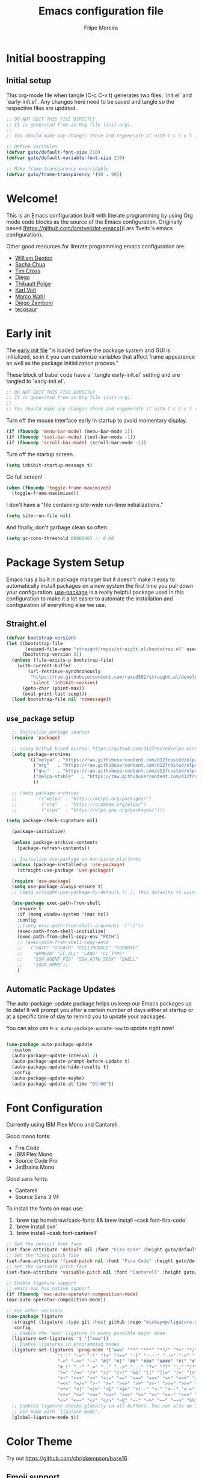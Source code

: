#+TITLE: Emacs configuration file
#+AUTHOR: Filipe Moreira
#+BABEL: :cache yes
#+LATEX_HEADER: \usepackage{parskip}
#+LATEX_HEADER: \usepackage{inconsolata}
#+LATEX_HEADER: \usepackage[utf8]{inputenc}
#+PROPERTY: header-args :tangle yes :cache yes :results silent

* Initial boostrapping 
** Initial setup

This org-mode file when tangle (C-c C-v t) generates two files: `init.el` and `early-init.el`. Any changes here need to be saved and tangle so the respective files are updated.

#+begin_src emacs-lisp
;; DO NOT EDIT THIS FILE DIRECTLY
;; It is generated from an Org file (init.org).
;;
;; You should make any changes there and regenerate it with C-c C-v t ('org-babel-tangle)
#+end_src

#+begin_src emacs-lisp
  ;; Define variables
  (defvar guto/default-font-size 210)
  (defvar guto/default-variable-font-size 210)

  ;; Make frame transparency overridable
  (defvar guto/frame-transparency '(90 . 90))
#+end_src

* Welcome!

This is an Emacs configuration built with literate programming by using Org mode code 
blocks as the source of the Emacs configuration. Originally based [https://github.com/larstvei/dot-emacs](Lars Tveito's emacs configuration).

Other good resources for literate programming emacs configuration are:

+ [[https://raw.githubusercontent.com/wdenton/.emacs.d][William Denton]]
+ [[https://github.com/sachac/.emacs.d][Sacha Chua]]
+ [[https://github.com/theophilusx/emacs-init-org/][Tim Cross]]
+ [[https://github.com/dieggsy/dotfiles/tree/master/emacs/.emacs.d][Diego]]
+ [[https://github.com/thblt/.emacs.d][Thibault Polge]]
+ [[https://github.com/novoid/dot-emacs][Karl Voit]]
+ [[https://gitlab.com/marcowahl/mw.emacs.d][Marco Wahl]]
+ [[https://github.com/zzamboni/dot-emacs/][Diego Zamboni]]
+ [[https://github.com/tecosaur/emacs-config][tecosaur]]

* Early init

The [[https://www.gnu.org/software/emacs/manual/html_node/emacs/Early-Init-File.html][early init file]] "is loaded before the package system and GUI is initialized, so in it you can customize variables that affect frame appearance as well as the package initialization process."

These block of babel code have a `:tangle early-init.el` setting and are tangled to `early-init.el`.

#+begin_src emacs-lisp :tangle early-init.el
;; DO NOT EDIT THIS FILE DIRECTLY
;; It is generated from an Org file (init.org).
;;
;; You should make any changes there and regenerate it with C-c C-v t ('org-babel-tangle)
#+end_src

Turn off the mouse interface early in startup to avoid momentary display.

#+begin_src emacs-lisp :tangle early-init.el
(if (fboundp 'menu-bar-mode) (menu-bar-mode 1))
(if (fboundp 'tool-bar-mode) (tool-bar-mode -1))
(if (fboundp 'scroll-bar-mode) (scroll-bar-mode -1))
#+end_src

Turn off the startup screen.

#+begin_src emacs-lisp :tangle early-init.el
(setq inhibit-startup-message t)
#+end_src

Go full screen!

#+begin_src emacs-lisp :tangle early-init.el
(when (fboundp 'toggle-frame-maximized)
  (toggle-frame-maximized))
#+end_src

I don't have a "file containing site-wide run-time initializations."

#+begin_src emacs-lisp :tangle early-init.el
(setq site-run-file nil)
#+end_src

And finally, don't garbage clean so often.

#+begin_src emacs-lisp :tangle early-init.el
(setq gc-cons-threshold 8000000) ;; 8 MB
#+end_src

* Package System Setup

Emacs has a built in package manager but it doesn't make it easy to automatically install packages on a new system the first time you pull down your configuration.  [[https://github.com/jwiegley/use-package][use-package]] is a really helpful package used in this configuration to make it a lot easier to automate the installation and configuration of everything else we use.

** Straight.el

#+begin_src emacs-lisp
(defvar bootstrap-version)
(let ((bootstrap-file
       (expand-file-name "straight/repos/straight.el/bootstrap.el" user-emacs-directory))
      (bootstrap-version 5))
  (unless (file-exists-p bootstrap-file)
    (with-current-buffer
        (url-retrieve-synchronously
         "https://raw.githubusercontent.com/raxod502/straight.el/develop/install.el"
         'silent 'inhibit-cookies)
      (goto-char (point-max))
      (eval-print-last-sexp)))
  (load bootstrap-file nil 'nomessage))
#+end_src

** =use_package= setup

#+begin_src emacs-lisp
    ;; Initialize package sources
    (require 'package)

    ;; using Github based mirros: https://github.com/d12frosted/elpa-mirror
    (setq package-archives
          '(("melpa" . "https://raw.githubusercontent.com/d12frosted/elpa-mirror/master/melpa/")
            ("org"   . "https://raw.githubusercontent.com/d12frosted/elpa-mirror/master/org/")
            ("gnu"   . "https://raw.githubusercontent.com/d12frosted/elpa-mirror/master/gnu/")
            ("melpa-stable"   . "https://raw.githubusercontent.com/d12frosted/elpa-mirror/master/stable-melpa/")
            ))

    ;; (setq package-archives
    ;;       '(("melpa" . "https://melpa.org/packages/")
    ;;         ("org"   . "https://orgmode.org/elpa/")
    ;;         ("elpa"  . "https://elpa.gnu.org/packages/")))

  (setq package-check-signature nil) 

    (package-initialize)

    (unless package-archive-contents
      (package-refresh-contents))

    ;; Initialize use-package on non-Linux platforms
    (unless (package-installed-p 'use-package)
      (straight-use-package 'use-package))

    (require 'use-package)
    (setq use-package-always-ensure t)
    ;; (setq straight-use-package-by-default t) ;; this defaults to using straight.el to install files

    (use-package exec-path-from-shell
      :ensure t
      :if (memq window-system '(mac ns))
      :config
      ;;(setq exec-path-from-shell-arguments '("-l"))
      (exec-path-from-shell-initialize)
      (exec-path-from-shell-copy-env "PATH")
      ;; (exec-path-from-shell-copy-envs
      ;;  '("PATH" "GOPATH" "GO111MODULE" "GOPROXY"
      ;;    "NPMBIN" "LC_ALL" "LANG" "LC_TYPE"
      ;;    "SSH_AGENT_PID" "SSH_AUTH_SOCK" "SHELL"
      ;;    "JAVA_HOME"))
      )
#+end_src

** Automatic Package Updates

The auto-package-update package helps us keep our Emacs packages up to date!  It will prompt you after a certain number of days either at startup or at a specific time of day to remind you to update your packages.

You can also use =M-x auto-package-update-now= to update right now!

#+begin_src emacs-lisp

  (use-package auto-package-update
    :custom
    (auto-package-update-interval 7)
    (auto-package-update-prompt-before-update t)
    (auto-package-update-hide-results t)
    :config
    (auto-package-update-maybe)
    (auto-package-update-at-time "09:00"))

#+end_src
* Font Configuration

Currently using IBM Plex Mono and Cantarell.

Good mono fonts:
- Fira Code
- IBM Plex Mono
- Source Code Pro
- JetBrains Mono

Good sans fonts:
- Cantarell
- Source Sans 3 VF

To install the fonts on mac use:

1. `brew tap homebrew/cask-fonts && brew install --cask font-fira-code`
2. `brew install svn`
3. `brew install --cask font-cantarell`

#+begin_src emacs-lisp
    ;; Set the default font face
    (set-face-attribute 'default nil :font "Fira Code" :height guto/default-font-size)
    ;; Set the fixed pitch face
    (set-face-attribute 'fixed-pitch nil :font "Fira Code" :height guto/default-font-size)
    ;; Set the variable pitch face
    (set-face-attribute 'variable-pitch nil :font "Cantarell" :height guto/default-variable-font-size :weight 'regular)

    ;; Enable ligature support
    ;; emacs-mac has native support
    (if (fboundp 'mac-auto-operator-composition-mode)
	(mac-auto-operator-composition-mode))

    ;; For other versions
    (use-package ligature
      :straight (ligature :type git :host github :repo "mickeynp/ligature.el")
      :config
      ;; Enable the "www" ligature in every possible major mode
      (ligature-set-ligatures 't '("www"))
      ;; Enable ligatures in programming modes
      (ligature-set-ligatures 'prog-mode '("www" "**" "***" "**/" "*>" "*/" "\\\\" "\\\\\\" "{-" "::"
					   ":::" ":=" "!!" "!=" "!==" "-}" "----" "-->" "->" "->>"
					   "-<" "-<<" "-~" "#{" "#[" "##" "###" "####" "#(" "#?" "#_"
					   "#_(" ".-" ".=" ".." "..<" "..." "?=" "??" ";;" "/*" "/**"
					   "/=" "/==" "/>" "//" "///" "&&" "||" "||=" "|=" "|>" "^=" "$>"
					   "++" "+++" "+>" "=:=" "==" "===" "==>" "=>" "=>>" "<="
					   "=<<" "=/=" ">-" ">=" ">=>" ">>" ">>-" ">>=" ">>>" "<*"
					   "<*>" "<|" "<|>" "<$" "<$>" "<!--" "<-" "<--" "<->" "<+"
					   "<+>" "<=" "<==" "<=>" "<=<" "<>" "<<" "<<-" "<<=" "<<<"
					   "<~" "<~~" "</" "</>" "~@" "~-" "~>" "~~" "~~>" "%%"))
      ;; Enables ligature checks globally in all buffers. You can also do it
      ;; per mode with `ligature-mode'.
      (global-ligature-mode t))
#+end_src
* Color Theme
Try out https://github.com/chriskempson/base16

** Emoji support

#+begin_src emacs-lisp
;; Call `emojify-apropos-emoji` or `emojify-insert-emoji`
(use-package emojify
  :hook (after-init . global-emojify-mode))
#+end_src
** Solarized
#+begin_src emacs-lisp :tangle no
  ;; https://protesilaos.com/modus-themes/
  ;;(use-package modus-themes
  ;;  :init (load-theme 'modus-vivendi))

  ;; Solarized theme
  (use-package solarized-theme
    :init (load-theme 'solarized-dark t))

#+end_src
** Dracula
https://draculatheme.com/

#+begin_src emacs-lisp
(use-package dracula-theme
:init (load-theme 'dracula t))
#+end_src

** Nord
https://www.nordtheme.com

#+begin_src emacs-lisp :tangle no
(use-package nord-theme
:init (load-theme 'nord t))
#+end_src

** Modus

https://protesilaos.com/emacs/modus-themes

#+begin_src emacs-lisp :tangle no
(use-package modus-themes
:init (load-theme 'modus-vivendi))
#+end_src

* Startup Performance

#+begin_src emacs-lisp

  ;; The default is 800 kilobytes.  Measured in bytes.
  (setq gc-cons-threshold (* 50 1000 1000))

  (defun guto/display-startup-time ()
    (message "Emacs loaded in %s with %d garbage collections."
             (format "%.2f seconds"
                     (float-time
                       (time-subtract after-init-time before-init-time)))
             gcs-done))

  (add-hook 'emacs-startup-hook #'guto/display-startup-time)

#+end_src

* General configuration

#+begin_src emacs-lisp
  ;; Change all questions prompts to accept y or n
  (fset 'yes-or-no-p 'y-or-n-p)

#+end_src

#+begin_src emacs-lisp
;; Prompt when closing emacs
(defun guto/save-buffers-kill-terminal-prompt ()
  (interactive)
  (if (y-or-n-p "Quit?")
      (save-buffers-kill-terminal)))

(global-set-key (kbd "C-x C-c") 'guto/save-buffers-kill-terminal-prompt)
#+end_src

** Native compilation settings


#+begin_src emacs-lisp
    ;; Disable logging
;; (setq native-comp-async-report-warnings-errors silent)
(setq native-comp-async-report-warnings-errors nil)

#+end_src

* Keep Folders Clean

We use the [[https://github.com/emacscollective/no-littering/blob/master/no-littering.el][no-littering]] package to keep folders where we edit files and the Emacs configuration folder clean!  It knows about a wide variety of variables for built in Emacs features as well as those from community packages so it can be much easier than finding and setting these variables yourself.

#+begin_src emacs-lisp

  ;; NOTE: If you want to move everything out of the ~/.emacs.d folder
  ;; reliably, set `user-emacs-directory` before loading no-littering!
  ;(setq user-emacs-directory "~/.cache/emacs")

  (use-package no-littering)

  ;; no-littering doesn't set this by default so we must place
  ;; auto save files in the same path as it uses for sessions
  (setq auto-save-file-name-transforms
        `((".*" ,(no-littering-expand-var-file-name "auto-save/") t)))

#+end_src

* Basic UI Configuration

This section configures basic UI settings that remove unneeded elements to make Emacs look a lot more minimal and modern.  If you're just getting started in Emacs, the menu bar might be helpful so you can remove the =(menu-bar-mode -1)= line if you'd like to still see that.

#+begin_src emacs-lisp

  (setq inhibit-startup-message t)

  (scroll-bar-mode -1)        ; Disable visible scrollbar
  (tool-bar-mode -1)          ; Disable the toolbar
  (tooltip-mode -1)           ; Disable tooltips
  (set-fringe-mode 10)        ; Give some breathing room
  ;; (menu-bar-mode -1)          ; Disable the menu bar

  (setq-default cursor-type 'bar) ; change cursor type

  ;; Disable visual bell
  (setq visible-bell       nil)
  (setq ring-bell-function #'ignore)

  (column-number-mode)
  (global-display-line-numbers-mode t)

  ;; Set frame transparency
  ;; (set-frame-parameter (selected-frame) 'alpha guto/frame-transparency)
  ;; (add-to-list 'default-frame-alist `(alpha . ,guto/frame-transparency))
  (set-frame-parameter (selected-frame) 'fullscreen 'maximized)
  (add-to-list 'default-frame-alist '(fullscreen . maximized))

  (defun guto/full-screen ()
    "Set window to full screen."
    (interactive)
    (set-frame-parameter (selected-frame) 'fullscreen 'maximized))

  ;; Disable line numbers for some modes
  (dolist (mode '(org-mode-hook
                  term-mode-hook
                  shell-mode-hook
                  treemacs-mode-hook
                  eshell-mode-hook))
    (add-hook mode (lambda () (display-line-numbers-mode 0))))

#+end_src

** Matching parens

#+begin_src emacs-lisp
  (setq show-paren-delay 0)      ; how long to wait?
  (show-paren-mode t)            ; turn paren-mode on
  (setq show-paren-style 'mixed) ; alternatives are 'parenthesis' and 'mixed'
#+end_src

* Keybinding Configuration

These are my changes to the default keybidings for emacs.

#+begin_src emacs-lisp

  ;; Make ESC quit prompts
  (global-set-key (kbd "<escape>") 'keyboard-escape-quit)

  (defun guto/eval-and-replace ()
    "Replace the preceding sexp with its value."
    (interactive)
    (backward-kill-sexp)
    (prin1 (eval (read (current-kill 0)))
           (current-buffer)))

  ;; Should be able to eval-and-replace anywhere.
  (global-set-key (kbd "C-c e") 'guto/eval-and-replace)

  ;; Maps Ctrl-z to undo
  (global-set-key (kbd "C-z") 'undo)

  ;; Maps Ctrl-x-m to M-x
  (global-set-key "\C-x\C-m" 'execute-extended-command)
  (global-set-key "\C-c\C-m" 'execute-extended-command)

  ;; Maps Ctrl-c Ctrl-k to kill-region
  (global-set-key "\C-x\C-k" 'kill-region)
  (global-set-key "\C-c\C-k" 'kill-region)

  ;; Maps Ctrl-w to kill backward word or kill region
  (global-set-key "\C-w"
                  (lambda (arg)
                    (interactive "p")
                    (cond ((region-active-p) (kill-region (region-beginning) (region-end)))
                          (t (backward-kill-word arg)))))

  (global-set-key (kbd "C-c /") 'comment-or-uncomment-region)

  ;; Bind UK pound sign to alt/option-3
  (define-key global-map (kbd "s-3") (lambda () (interactive) (insert "£")))


  ;; Window switching. (C-x o goes to the next window)
  ;;(use-package switch-window
  ;;  :config
  ;;  (global-set-key (kbd "C-x o") 'switch-window))

  (use-package ace-window
    :config
    (global-set-key (kbd "M-o") 'ace-window)
    (global-set-key (kbd "C-x o") 'ace-window)
    (global-set-key (kbd "C-c s") 'ace-swap-window))

  ;; Replace region with yank
  (delete-selection-mode t)

  ;; Disable transient mark mode
  ;; Use C-<SPC> C-<SPC> to temporally activate it.
  (setq transient-mark-mode nil)

  ;; Set Meta key as Command and Super key as Option on a Mac
  (setq mac-command-modifier 'meta) 
  (setq mac-option-modifier 'super)
  (setq mac-control-modifier 'control) ; make Control key do Control
  (setq ns-function-modifier 'hyper)  ; make Fn key do Hyper
#+end_src

** Show key bindings on screen
https://github.com/chuntaro/emacs-keypression
#+begin_src emacs-lisp
  (use-package keypression)
#+end_src

* UI Configuration
** Command Log Mode

[[https://github.com/lewang/command-log-mode][command-log-mode]] is useful for displaying a panel showing each key binding you use in a panel on the right side of the frame.  Great for live streams and screencasts!

#+begin_src emacs-lisp

  (use-package command-log-mode
    :commands command-log-mode)

#+end_src

** Better Modeline

[[https://github.com/seagle0128/doom-modeline][doom-modeline]] is a very attractive and rich (yet still minimal) mode line configuration for Emacs.  The default configuration is quite good but you can check out the [[https://github.com/seagle0128/doom-modeline#customize][configuration options]] for more things you can enable or disable.

*NOTE:* The first time you load your configuration on a new machine, you'll need to run `M-x all-the-icons-install-fonts` so that mode line icons display correctly.

#+begin_src emacs-lisp
  (use-package all-the-icons)

  (use-package doom-modeline
    :ensure t
    :init (doom-modeline-mode 1)
    :custom (
             (doom-modeline-height 15)
             (doom-modeline-project-detection 'project)
             (doom-modeline-buffer-file-name 'relative-to-project)
             (doom-modeline-enable-word-count nil)
             (doom-modeline-env-version t)
             (inhibit-compacting-font-caches t)))


#+end_src

** Which Key

[[https://github.com/justbur/emacs-which-key][which-key]] is a useful UI panel that appears when you start pressing any key binding in Emacs to offer you all possible completions for the prefix.  For example, if you press =C-c= (hold control and press the letter =c=), a panel will appear at the bottom of the frame displaying all of the bindings under that prefix and which command they run.  This is very useful for learning the possible key bindings in the mode of your current buffer.

#+begin_src emacs-lisp

  (use-package which-key
    :defer 0
    :diminish which-key-mode
    :config
    (which-key-mode)
    (setq which-key-idle-delay 1))

#+end_src

** Helm

#+begin_src emacs-lisp
  (global-unset-key (kbd "C-x c"))

  (use-package helm
    ;; The default "C-x c" is quite close to "C-x C-c", which quits Emacs.
    ;; Changed to "C-c h". Note: We must set "C-c h" globally, because we
    ;; cannot change `helm-command-prefix-key' once `helm-config' is loaded.
    :straight t
    :ensure t
    :demand
    :bind (
           ("C-c h" . helm-command-prefix)
           ("M-x" . helm-M-x)
           ("C-c RET" . helm-M-x)
           ("C-x m" . helm-M-x)
           ("C-x RET" . helm-M-x)
           ("C-x C-m" . helm-M-x)
           ("C-c h o" . helm-occur)
           ("M-y" . helm-show-kill-ring)
           ("C-x C-f" . helm-find-files)
           ("C-x b" . helm-mini)
           ("C-x C-b" . helm-buffers-list)
           ("C-h f" . helm-apropos)
           ("C-h r" . helm-info-emacs)
           ("C-h C-l" . helm-locate-library)
           ("C-c f" . helm-recentf)
           ("C-x d" . helm-find-files)
           ("C-x C-d" . helm-find-files)
           :map helm-map
           ("<tab>" . helm-execute-persistent-action) ; rebind tab to run persistent action
           ("C-i" . helm-execute-persistent-action) ; make TAB works in terminal
           ("C-z" . helm-select-action) ; list actions using C-z
           :map helm-command-map
           ("o" . helm-occur)
           ("g" . helm-do-grep)
           ("C-c w" . helm-wikipedia-suggest)
           ("SPC" . helm-all-mark-rings))
    :init
    (setq helm-input-idle-delay                 0.01
          helm-reuse-last-window-split-state    t
          helm-split-window-inside-p           t
          helm-buffers-fuzzy-matching           t
          helm-move-to-line-cycle-in-source     t
          helm-ff-search-library-in-sexp        t
          helm-ff-file-name-history-use-recentf t)
    :preface (require 'helm-config)
    :config (helm-mode 1))
#+end_src

*** Helm packages

Super useful commands:
=C-c C-e= switch to edit mode (called within a helm popup)
=C-c p s t= - =helm-ag-project-root= (searches whole project for pattern)

#+begin_src emacs-lisp
  (use-package helm-ag
    :requires helm
    :after (helm)
    :ensure t
    :config
    (setq helm-ag-base-command "rg --vimgrep --no-heading --smart-case")
    (setq helm-move-to-line-cycle-in-source 'nil)
    (setq helm-ag-success-exit-status '(0 2))
    (global-set-key (kbd "C-c p s t") 'helm-ag-project-root)
    :bind ( ("C-c p s t" . helm-ag-project-root)
            :map helm-command-map
            ("C-c p s t" . helm-ag-project-root)))
#+end_src

** Helpful Help Commands

[[https://github.com/Wilfred/helpful][Helpful]] adds a lot of very helpful (get it?) information to Emacs' =describe-= command buffers.  For example, if you use =describe-function=, you will not only get the documentation about the function, you will also see the source code of the function and where it gets used in other places in the Emacs configuration.  It is very useful for figuring out how things work in Emacs.

#+begin_src emacs-lisp

  (use-package helpful
    :commands (helpful-callable helpful-variable helpful-command helpful-key)
    :custom
    (counsel-describe-function-function #'helpful-callable)
    (counsel-describe-variable-function #'helpful-variable)
    :bind
    ([remap describe-function] . counsel-describe-function)
    ([remap describe-command] . helpful-command)
    ([remap describe-variable] . counsel-describe-variable)
    ([remap describe-key] . helpful-key))

#+end_src

** Text Scaling

This is an example of using [[https://github.com/abo-abo/hydra][Hydra]] to design a transient key binding for quickly adjusting the scale of the text on screen.  We define a hydra that is bound to =C-s t s= and, once activated, =j= and =k= increase and decrease the text scale.  You can press any other key (or =f= specifically) to exit the transient key map.

#+begin_src emacs-lisp

  ;;(use-package hydra
  ;;  :defer t)

  ;;(defhydra hydra-text-scale (:timeout 4)
  ;;  "scale text"
  ;;  ("j" text-scale-increase "in")
  ;;  ("k" text-scale-decrease "out")
  ;;  ("f" nil "finished" :exit t))

;;  (guto/leader-keys
;;    "ts" '(hydra-text-scale/body :which-key "scale text"))

#+end_src

** Misc

#+begin_src emacs-elisp

(split-window-horizontally)

#+end_src

* Org Mode

[[https://orgmode.org/][Org Mode]] is one of the hallmark features of Emacs.  It is a rich document editor, project planner, task and time tracker, blogging engine, and literate coding utility all wrapped up in one package.

** Better Font Faces

The =guto/org-font-setup= function configures various text faces to tweak the sizes of headings and use variable width fonts in most cases so that it looks more like we're editing a document in =org-mode=.  We switch back to fixed width (monospace) fonts for code blocks and tables so that they display correctly.

#+begin_src emacs-lisp :tangle no

  (defun guto/org-font-setup ()
    ;; Replace list hyphen with dot
    ;; (font-lock-add-keywords 'org-mode
    ;;                        '(("^ *\\([-]\\) "
    ;;                           (0 (prog1 () (compose-region ;; (match-beginning 1) (match-end 1) "•"))))))

    ;; Set faces for heading levels
    (dolist (face '((org-level-1 . 1.2)
                    (org-level-2 . 1.1)
                    (org-level-3 . 1.05)
                    (org-level-4 . 1.0)
                    (org-level-5 . 1.1)
                    (org-level-6 . 1.1)
                    (org-level-7 . 1.1)
                    (org-level-8 . 1.1)))
      (set-face-attribute (car face) nil :font "Fira Code" :weight 'regular :height (cdr face)))

    ;; Ensure that anything that should be fixed-pitch in Org files appears that way
    (set-face-attribute 'org-block nil    :foreground nil :inherit 'fixed-pitch)
    (set-face-attribute 'org-table nil    :inherit 'fixed-pitch)
    (set-face-attribute 'org-formula nil  :inherit 'fixed-pitch)
    (set-face-attribute 'org-code nil     :inherit '(shadow fixed-pitch))
    (set-face-attribute 'org-table nil    :inherit '(shadow fixed-pitch))
    (set-face-attribute 'org-verbatim nil :inherit '(shadow fixed-pitch))
    (set-face-attribute 'org-special-keyword nil :inherit '(font-lock-comment-face fixed-pitch))
    (set-face-attribute 'org-meta-line nil :inherit '(font-lock-comment-face fixed-pitch))
    (set-face-attribute 'org-checkbox nil  :inherit 'fixed-pitch)
    (set-face-attribute 'line-number nil :inherit 'fixed-pitch)
    (set-face-attribute 'line-number-current-line nil :inherit 'fixed-pitch))

#+end_src

** TODO Basic Config

   - State "TODO"       from              [2021-02-25 Thu 08:42]
This section contains the basic configuration for =org-mode= plus the configuration for Org agendas and capture templates.  There's a lot to unpack in here so I'd recommend watching the videos for [[https://youtu.be/VcgjTEa0kU4][Part 5]] and [[https://youtu.be/PNE-mgkZ6HM][Part 6]] for a full explanation.

#+begin_src emacs-lisp
(defun guto/org-mode-setup ()
    (org-indent-mode)
    (variable-pitch-mode 1)
    (visual-line-mode 1))

(use-package org
  :pin org
  :hook (org-mode . guto/org-mode-setup)
  :config
    (setq org-startup-folded t)
    (setq org-ellipsis " ▾")
    (setq org-agenda-start-with-log-mode t)
    (setq org-log-done 'time)
    (setq org-log-into-drawer t)
    ;; Using solarized theme and forcing fix-width fonts
    (setq solarized-use-variable-pitch nil
	  solarized-scale-org-headlines nil)
    (setq org-todo-keywords
      '((sequence "TODO(t)" "NEXT(n)" "|" "DONE(d!)")
        (sequence "BACKLOG(b)" "PLAN(p)" "READY(r)" "ACTIVE(a)" "REVIEW(v)" "WAIT(w@/!)" "HOLD(h)" "|" "COMPLETED(c)" "CANC(k@)")))
    (setq org-tag-alist
      '((:startgroup)
         ; Put mutually exclusive tags here
         (:endgroup)
         ("@errand" . ?E)
         ("@home" . ?H)
         ("@work" . ?W)
         ("agenda" . ?a)
         ("planning" . ?p)
         ("publish" . ?P)
         ("batch" . ?b)
         ("note" . ?n)
         ("idea" . ?i)))
    (define-key global-map (kbd "C-c j")
      (lambda () (interactive) (org-capture nil "jj")))

    ;;(guto/org-font-setup)

    )
#+end_src

#+begin_src emacs-lisp :tangle no

  (defun guto/org-mode-setup ()
    (org-indent-mode)
    (variable-pitch-mode 1)
    (visual-line-mode 1))

  (use-package org
    :pin org
    :commands (org-capture org-agenda)
    :hook (org-mode . guto/org-mode-setup)
    :config
    (setq org-startup-folded t)
    (setq org-ellipsis " ▾")
    (setq org-agenda-start-with-log-mode t)
    (setq org-log-done 'time)
    (setq org-log-into-drawer t)

    ;; (setq org-agenda-files
    ;;       '("~/Projects/Code/emacs-from-scratch/OrgFiles/Tasks.org"
    ;;         "~/Projects/Code/emacs-from-scratch/OrgFiles/Habits.org"
    ;;         "~/Projects/Code/emacs-from-scratch/OrgFiles/Birthdays.org"))

    (require 'org-habit)
    (add-to-list 'org-modules 'org-habit)
    (setq org-habit-graph-column 60)

    (setq org-todo-keywords
      '((sequence "TODO(t)" "NEXT(n)" "|" "DONE(d!)")
        (sequence "BACKLOG(b)" "PLAN(p)" "READY(r)" "ACTIVE(a)" "REVIEW(v)" "WAIT(w@/!)" "HOLD(h)" "|" "COMPLETED(c)" "CANC(k@)")))

    (setq org-refile-targets
      '(("Archive.org" :maxlevel . 1)
        ("Tasks.org" :maxlevel . 1)))

    ;; Save Org buffers after refiling!
    (advice-add 'org-refile :after 'org-save-all-org-buffers)

    (setq org-tag-alist
      '((:startgroup)
         ; Put mutually exclusive tags here
         (:endgroup)
         ("@errand" . ?E)
         ("@home" . ?H)
         ("@work" . ?W)
         ("agenda" . ?a)
         ("planning" . ?p)
         ("publish" . ?P)
         ("batch" . ?b)
         ("note" . ?n)
         ("idea" . ?i)))

    ;; Configure custom agenda views
    (setq org-agenda-custom-commands
     '(("d" "Dashboard"
       ((agenda "" ((org-deadline-warning-days 7)))
        (todo "NEXT"
          ((org-agenda-overriding-header "Next Tasks")))
        (tags-todo "agenda/ACTIVE" ((org-agenda-overriding-header "Active Projects")))))

      ("n" "Next Tasks"
       ((todo "NEXT"
          ((org-agenda-overriding-header "Next Tasks")))))

      ("W" "Work Tasks" tags-todo "+work-email")

      ;; Low-effort next actions
      ("e" tags-todo "+TODO=\"NEXT\"+Effort<15&+Effort>0"
       ((org-agenda-overriding-header "Low Effort Tasks")
        (org-agenda-max-todos 20)
        (org-agenda-files org-agenda-files)))

      ("w" "Workflow Status"
       ((todo "WAIT"
              ((org-agenda-overriding-header "Waiting on External")
               (org-agenda-files org-agenda-files)))
        (todo "REVIEW"
              ((org-agenda-overriding-header "In Review")
               (org-agenda-files org-agenda-files)))
        (todo "PLAN"
              ((org-agenda-overriding-header "In Planning")
               (org-agenda-todo-list-sublevels nil)
               (org-agenda-files org-agenda-files)))
        (todo "BACKLOG"
              ((org-agenda-overriding-header "Project Backlog")
               (org-agenda-todo-list-sublevels nil)
               (org-agenda-files org-agenda-files)))
        (todo "READY"
              ((org-agenda-overriding-header "Ready for Work")
               (org-agenda-files org-agenda-files)))
        (todo "ACTIVE"
              ((org-agenda-overriding-header "Active Projects")
               (org-agenda-files org-agenda-files)))
        (todo "COMPLETED"
              ((org-agenda-overriding-header "Completed Projects")
               (org-agenda-files org-agenda-files)))
        (todo "CANC"
              ((org-agenda-overriding-header "Cancelled Projects")
               (org-agenda-files org-agenda-files)))))))

    (setq org-capture-templates
      `(("t" "Tasks / Projects")
        ("tt" "Task" entry (file+olp "~/Projects/Code/emacs-from-scratch/OrgFiles/Tasks.org" "Inbox")
             "* TODO %?\n  %U\n  %a\n  %i" :empty-lines 1)

        ("j" "Journal Entries")
        ("jj" "Journal" entry
             (file+olp+datetree "~/Projects/Code/emacs-from-scratch/OrgFiles/Journal.org")
             "\n* %<%I:%M %p> - Journal :journal:\n\n%?\n\n"
             ;; ,(dw/read-file-as-string "~/Notes/Templates/Daily.org")
             :clock-in :clock-resume
             :empty-lines 1)
        ("jm" "Meeting" entry
             (file+olp+datetree "~/Projects/Code/emacs-from-scratch/OrgFiles/Journal.org")
             "* %<%I:%M %p> - %a :meetings:\n\n%?\n\n"
             :clock-in :clock-resume
             :empty-lines 1)

        ("w" "Workflows")
        ("we" "Checking Email" entry (file+olp+datetree "~/Projects/Code/emacs-from-scratch/OrgFiles/Journal.org")
             "* Checking Email :email:\n\n%?" :clock-in :clock-resume :empty-lines 1)

        ("m" "Metrics Capture")
        ("mw" "Weight" table-line (file+headline "~/Projects/Code/emacs-from-scratch/OrgFiles/Metrics.org" "Weight")
         "| %U | %^{Weight} | %^{Notes} |" :kill-buffer t)))

    (define-key global-map (kbd "C-c j")
      (lambda () (interactive) (org-capture nil "jj")))

    ;;(guto/org-font-setup)
    )

#+end_src

#+RESULTS:
| #[0 \301\211\207 [imenu-create-index-function org-imenu-get-tree] 2] | org-tempo-setup | #[0 \300\301\302\303\304$\207 [add-hook change-major-mode-hook org-show-all append local] 5] | #[0 \300\301\302\303\304$\207 [add-hook change-major-mode-hook org-babel-show-result-all append local] 5] | org-babel-result-hide-spec | org-babel-hide-all-hashes | guto/org-mode-visual-fill | org-bullets-mode | guto/org-mode-setup | #[0 \300\301!\207 [display-line-numbers-mode 0] 2] | #[0 \300\301\302\303\304$\207 [add-hook after-save-hook guto/tangle-init nil make-it-local] 5] |

*** Nicer Heading Bullets

[[https://github.com/sabof/org-bullets][org-bullets]] replaces the heading stars in =org-mode= buffers with nicer looking characters that you can control.  Another option for this is [[https://github.com/integral-dw/org-superstar-mode][org-superstar-mode]] which we may cover in a later video.

#+begin_src emacs-lisp

  (use-package org-bullets
    :hook (org-mode . org-bullets-mode)
    :custom
    (org-bullets-bullet-list '("◉" "○" "●" "○" "●" "○" "●")))

#+end_src

*** Center Org Buffers

We use [[https://github.com/joostkremers/visual-fill-column][visual-fill-column]] to center =org-mode= buffers for a more pleasing writing experience as it centers the contents of the buffer horizontally to seem more like you are editing a document.  This is really a matter of personal preference so you can remove the block below if you don't like the behavior.

#+begin_src emacs-lisp

  (defun guto/org-mode-visual-fill ()
    (setq visual-fill-column-width 100
          visual-fill-column-center-text t)
    (visual-fill-column-mode 1))

  (use-package visual-fill-column
    :hook (org-mode . guto/org-mode-visual-fill))

#+end_src

** Configure Babel Languages

To execute or export code in =org-mode= code blocks, you'll need to set up =org-babel-load-languages= for each language you'd like to use.  [[https://orgmode.org/worg/org-contrib/babel/languages.html][This page]] documents all of the languages that you can use with =org-babel=.

#+begin_src emacs-lisp

  (with-eval-after-load 'org
    (org-babel-do-load-languages
        'org-babel-load-languages
        '((emacs-lisp . t)
        (python . t)))

    (push '("conf-unix" . conf-unix) org-src-lang-modes))

#+end_src

** Structure Templates

Org Mode's [[https://orgmode.org/manual/Structure-Templates.html][structure templates]] feature enables you to quickly insert code blocks into your Org files in combination with =org-tempo= by typing =<= followed by the template name like =el= or =py= and then press =TAB=.  For example, to insert an empty =emacs-lisp= block below, you can type =<el= and press =TAB= to expand into such a block.

You can add more =src= block templates below by copying one of the lines and changing the two strings at the end, the first to be the template name and the second to contain the name of the language [[https://orgmode.org/worg/org-contrib/babel/languages.html][as it is known by Org Babel]].

Call =org-insert-structure-template= to insert structured templates.

#+begin_src emacs-lisp

        (with-eval-after-load 'org
          ;; This is needed as of Org 9.2
          (require 'org-tempo)

          (add-to-list 'org-structure-template-alist '("sh" . "src shell"))
          (add-to-list 'org-structure-template-alist '("el" . "src emacs-lisp"))
          (add-to-list 'org-structure-template-alist '("py" . "src python"))
          (add-to-list 'org-structure-template-alist '("rb" . "src ruby"))
          (add-to-list 'org-structure-template-alist '("hs" . "src haskell")))

#+end_src

* Org roam

Some basic commands:

- =org-roam-node-insert= - =(C-c n i)=: creates a node if it does not exist, and inserts a link to the node at point
- =org-roam-node-find= - =(C-c n f)=: creates a node if it does not exist, and visits the node
- =org-roam-capture= - =(C-c n c)=: creates a node if it does not exist, and restores the current window configuration upon completion
- =completion-at-point= - =C-M-i=: completion at point. Type the first few letters from a node name and a buffer pops up with completions
- =C-c C-o= - =org-open-at-point=: opens link at current point

#+begin_src emacs-lisp
  (use-package org-roam
    :straight t
    :ensure t
    :custom
    (org-roam-directory (file-truename "~/sync/notes/org-roam/"))
    (org-roam-completion-everywhere t)
    :bind (("C-c n l" . org-roam-buffer-toggle)
           ("C-c n f" . org-roam-node-find)
           ("C-c n g" . org-roam-graph)
           ("C-c n i" . org-roam-node-insert)
           ("C-c n c" . org-roam-capture)
           ("C-c n j" . org-roam-dailies-capture-today)
           :map org-mode-map
           ("C-M-i"   . completion-at-point))
    :config
    ;; If you're using a vertical completion framework, you might want a more informative completion interface
    (setq org-roam-node-display-template (concat "${title:*} " (propertize "${tags:10}" 'face 'org-tag)))

    (org-roam-db-autosync-mode)
    ;; If using org-roam-protocol
    (require 'org-roam-protocol))

#+end_src
* Languages
** LSP mode
*** lsp-mode

We use the excellent [[https://emacs-lsp.github.io/lsp-mode/][lsp-mode]] to enable IDE-like functionality for many different programming languages via "language servers" that speak the [[https://microsoft.github.io/language-server-protocol/][Language Server Protocol]].  Before trying to set up =lsp-mode= for a particular language, check out the [[https://emacs-lsp.github.io/lsp-mode/page/languages/][documentation for your language]] so that you can learn which language servers are available and how to install them.

The =lsp-keymap-prefix= setting enables you to define a prefix for where =lsp-mode='s default keybindings will be added.  I *highly recommend* using the prefix to find out what you can do with =lsp-mode= in a buffer.

The =which-key= integration adds helpful descriptions of the various keys so you should be able to learn a lot just by pressing =C-c l= in a =lsp-mode= buffer and trying different things that you find there.

#+begin_src emacs-lisp
  (use-package lsp-mode
    :ensure t
    :hook (
           (lsp-mode . lsp-enable-which-key-integration)
           (java-mode . lsp-deferred)
           ;; (ruby-mode . lsp-deferred)
           )
    :init (setq 
           lsp-keymap-prefix "C-c l"              ; this is for which-key integration documentation, need to use lsp-mode-map
           lsp-enable-file-watchers nil
           read-process-output-max (* 1024 1024)  ; 1 mb
           lsp-completion-provider :capf
           lsp-idle-delay 0.500
           )
    :config 
    (setq lsp-intelephense-multi-root nil) ; don't scan unnecessary projects
    (with-eval-after-load 'lsp-intelephense
      (setf (lsp--client-multi-root (gethash 'iph lsp-clients)) nil))
    (define-key lsp-mode-map (kbd "C-c l") lsp-command-map))

#+end_src

This is a barebones configuration of LSP

#+begin_src emacs-lisp :tangle no
   ;;; lsp-start-plain.el --- LSP mode quick starter      -*- lexical-binding: t; -*-

  ;; Copyright (C) 2018 Ivan Yonchovski

  ;; Author: Zhu Zihao <all_but_last@163.com>
  ;; Keywords: languages

  ;; This program is free software; you can redistribute it and/or modify
  ;; it under the terms of the GNU General Public License as published by
  ;; the Free Software Foundation, either version 3 of the License, or
  ;; (at your option) any later version.

  ;; This program is distributed in the hope that it will be useful,
  ;; but WITHOUT ANY WARRANTY; without even the implied warranty of
  ;; MERCHANTABILITY or FITNESS FOR A PARTICULAR PURPOSE.  See the
  ;; GNU General Public License for more details.

  ;; You should have received a copy of the GNU General Public License
  ;; along with this program.  If not, see <https://www.gnu.org/licenses/>.

  ;;; Commentary:

  ;; This file is a helper to start a minimal lsp environment.
  ;; To use this, start your Emacs with "emacs -q" and load this file.

  ;; It will install `lsp-mode', `lsp-ui' with their dependencies to start a
  ;; minimal lsp environment.

  ;; And it forces Emacs to load `.el' files rather than `.elc' files
  ;; for more readable backtrace.

  ;;; Code:

  (require 'package)

  (setq debug-on-error t
        no-byte-compile t
        package-archives '(("melpa" . "https://melpa.org/packages/")
                           ("gnu" . "https://elpa.gnu.org/packages/"))
        package-user-dir (expand-file-name (make-temp-name "lsp-tmp-elpa")
                                           user-emacs-directory)
        custom-file (expand-file-name "custom.el" package-user-dir))

  (let* ((pkg-list '(
                     lsp-mode
                     lsp-ui
                     yasnippet
                     lsp-java
                     lsp-python-ms
                     lsp-haskell
                     helm-lsp
                     lsp-treemacs
                     dap-mode
                     lsp-origami
                     lsp-dart
                     company
                     flycheck
                     lsp-pyright
                     ;; modes
                     ruby-mode
                     rust-mode
                     php-mode
                     scala-mode
                     dart-mode
                     clojure-mode)))

    (package-initialize)
    (package-refresh-contents)

    (mapc (lambda (pkg)
            (unless (package-installed-p pkg)
              (package-install pkg))
            (require pkg))
          pkg-list)

    (yas-global-mode)
    (add-hook 'prog-mode-hook 'lsp)
    (add-hook 'kill-emacs-hook `(lambda ()
                                  (delete-directory ,package-user-dir t))))

  (provide 'lsp-start-plain)
  ;;; lsp-start-plain.el ends here
#+end_src

*** lsp-ui

[[https://emacs-lsp.github.io/lsp-ui/][lsp-ui]] is a set of UI enhancements built on top of =lsp-mode= which make Emacs feel even more like an IDE.  Check out the screenshots on the =lsp-ui= homepage (linked at the beginning of this paragraph) to see examples of what it can do.

#+begin_src emacs-lisp

  (use-package lsp-ui
    :ensure t
    :after (lsp-mode)
    :bind (:map lsp-ui-mode-map
                ([remap xref-find-definitions] . lsp-ui-peek-find-definitions)
                ([remap xref-find-references] . lsp-ui-peek-find-references))
    :init (setq lsp-ui-doc-delay 1.5
                lsp-ui-doc-position 'bottom
                lsp-ui-doc-max-width 100))

#+end_src

*** helm-lsp

#+begin_src emacs-lisp
  (use-package helm-lsp
    :ensure t
    :after (lsp-mode)
    :commands helm-lsp-workspace-symbol)
#+end_src

*** Treemacs

#+begin_src emacs-lisp
(use-package lsp-treemacs
  :after (lsp-mode treemacs)
  :ensure t
  :commands lsp-treemacs-errors-list
  :bind (:map lsp-mode-map
         ("M-9" . lsp-treemacs-errors-list)))

(use-package treemacs
  :ensure t
  :commands (treemacs)
  :after (lsp-mode))
#+end_src

*** TODO Debugging with dap-mode

[[https://emacs-lsp.github.io/dap-mode/][dap-mode]] is an excellent package for bringing rich debugging capabilities to Emacs via the [[https://microsoft.github.io/debug-adapter-protocol/][Debug Adapter Protocol]].  You should check out the [[https://emacs-lsp.github.io/dap-mode/page/configuration/][configuration docs]] to learn how to configure the debugger for your language.  Also make sure to check out the documentation for the debug adapter to see what configuration parameters are available to use for your debug templates!

#+begin_src emacs-lisp :tangle no
  (use-package dap-mode
    ;;Uncomment the config below if you want all UI panes to be hidden by default!
      :custom
      (lsp-enable-dap-auto-configure nil)
      :config
      (dap-ui-mode 1)
     :commands dap-debug
     :config
     ;; Set up Node debugging
     (require 'dap-node)
     (dap-node-setup) ;; Automatically installs Node debug adapter if needed

     ;; Bind `C-c l d` to `dap-hydra` for easy access
     (general-define-key
       :keymaps 'lsp-mode-map
       :prefix lsp-keymap-prefix
       "d" '(dap-hydra t :wk "debugger")))

#+end_src

*** direnv-mode

*** attrap

#+begin_src emacs-lisp
(use-package attrap
  :ensure t
  :bind (("C-x /" . attrap-attrap))) ;; use any binding of your choice
#+end_src

#+begin_src emacs-lisp
(use-package direnv)
#+end_src

** Electric pair mode

#+begin_src emacs-lisp
  (electric-pair-mode)
#+end_src

** Paredit

#+begin_src emacs-lisp
  (use-package paredit)
#+end_src

** Web mode

#+begin_src emacs-lisp
  ;; C-c C-n - jump between start/end tags
  ;; C-c C-f - fold code block
  ;; C-c C-s - code insertion
  ;; C-c C-m - clever text selection
  ;; C-c C-i - indent entire buffer

  (use-package web-mode
    :ensure t
    :mode (("\\.html?\\'" . web-mode)
           ("\\.[jt]sx?\\'" . web-mode)
           ("\\.[jt]s?\\'" . web-mode)
           ("\\.erb?\\'" . web-mode))
    :config
    (setq web-mode-markup-indent-offset 2
          web-mode-css-indent-offset 2
          web-mode-code-indent-offset 2
          web-mode-block-padding 2
          web-mode-comment-style 2
          web-mode-enable-css-colorization t
          web-mode-enable-auto-pairing t
          web-mode-enable-comment-keywords t
          web-mode-enable-current-element-highlight t)

    (add-hook 'web-mode-hook
              (lambda ()
                (if (or
                     (string-equal "tsx" (file-name-extension buffer-file-name))
                     (string-equal "ts" (file-name-extension buffer-file-name)))
                    (guto/setup-tide-mode)))))
#+end_src

** TypeScript

This is a basic configuration for the TypeScript language so that =.ts= files activate =typescript-mode= when opened.  We're also adding a hook to =typescript-mode-hook= to call =lsp-deferred= so that we activate =lsp-mode= to get LSP features every time we edit TypeScript code.

#+begin_src emacs-lisp
  (defun guto/setup-tide-mode ()
    (interactive)
    (tide-setup)
    (flycheck-mode +1)
    (setq flycheck-check-syntax-automatically '(save mode-enabled))
    (eldoc-mode +1)
    (tide-hl-identifier-mode +1)
    (company-mode +1))

  (defun guto/set-local-eslint ()
    "Use local node_modules."
    (add-node-modules-path)
    (setq-local flycheck-javascript-eslint-executable (executable-find "eslint")))

  (use-package tide
    :ensure 
    :config
    (flycheck-add-next-checker 'tsx-tide 'javascript-eslint)
    :after (web-mode company flycheck)
    :hook (web-mode . guto/setup-tide-mode))

  (use-package typescript-mode
    :ensure t
    :mode (
           ("\\.ts\\'" . typescript-mode)
           ("\\.gql\\'" . typescript-mode))
    :hook (typescript-mode . lsp-deferred)
    :config
    (setq typescript-indent-level 2)
    (add-hook 'typescript-mode #'subword-mode)) 

  (use-package flycheck
    :ensure t
    :hook (web-mode . guto/set-local-eslint)
    :init
    (setq flycheck-python-flake8-executable (executable-find "flake8"))
    (setq flycheck-python-pycompile-executable (executable-find "python3"))
    :config
    (flycheck-add-mode 'javascript-eslint 'web-mode)
    (setq flycheck-check-syntax-automatically '(mode-enabled save))
    (global-flycheck-mode 1))

  (use-package add-node-modules-path
    :ensure t)
#+end_src

** Ruby

#+begin_src emacs-lisp
  (use-package robe
    :straight (robe :type git :host github :repo "dgutov/robe")
    :hook (ruby-mode)
    :config
  (global-robe-mode))
#+end_src

Rinari is disabled for the moment
#+begin_src emacs-lisp :tangle no
  (use-package rinari
    :hook (ruby-mode))
#+end_src

Inf-ruby is disabled for the moment
#+begin_src emacs-lisp :tangle no
  (use-package inf-ruby
    :hook (ruby-mode))
#+end_src

#+begin_src emacs-lisp
  (use-package ruby-mode
    ;;:after lsp-mode
    :mode
    (("\\(?:\\.rb\\|ru\\|rake\\|thor\\|jbuilder\\|gemspec\\|podspec\\|/\\(?:Gem\\|Rake\\|Cap\\|Thor\\|Vagrant\\|Guard\\|Pod\\|Fast\\|Match\\|App\\)file\\)\\'" . ruby-mode))
    :interpreter "ruby")

  (use-package projectile-rails
  :config
  (projectile-rails-global-mode))

  (use-package ruby-electric
    :after ruby-mode
    :hook (ruby-mode . ruby-electric-mode))

  (use-package ruby-test-mode
    :after ruby-mode
    :diminish ruby-test-mode)
#+end_src
** YAML

#+begin_src emacs-lisp
(use-package yaml-mode)
#+end_src
** Rust

#+begin_src emacs-lisp
  ;; (use-package toml-mode)

  ;; (use-package rust-mode
  ;;   :hook (rust-mode . lsp))

  ;; ;; Add keybindings for interacting with Cargo
  ;; (use-package cargo
  ;;   :hook (rust-mode . cargo-minor-mode))

  ;; (use-package flycheck-rust
  ;;   :config (add-hook 'flycheck-mode-hook #'flycheck-rust-setup))

  ;; rust-mode
  ;; https://github.com/rust-lang/rust-mode

  (use-package rust-mode
    :bind ( :map rust-mode-map
                 (("C-c C-t" . racer-describe)
                  ([?\t] .  company-indent-or-complete-common)))
    :config
    (progn
      ;; add flycheck support for rust (reads in cargo stuff)
      ;; https://github.com/flycheck/flycheck-rust
      (use-package flycheck-rust)

      ;; cargo-mode for all the cargo related operations
      ;; https://github.com/kwrooijen/cargo.el
      (use-package cargo
        :hook (rust-mode . cargo-minor-mode)
        :bind
        ("C-c C-c C-n" . cargo-process-new)) ;; global binding

      ;;; separedit ;; via https://github.com/twlz0ne/separedit.el
      (use-package separedit
        :straight (separedit :type git :host github :repo "idcrook/separedit.el")
        :config
        (progn
          (define-key prog-mode-map (kbd "C-c '") #'separedit)
          (setq separedit-default-mode 'markdown-mode)))

      ;;; racer-mode for getting IDE like features for rust-mode
      ;; https://github.com/racer-rust/emacs-racer
      (use-package racer
        :hook (rust-mode . racer-mode)
        :config
        (progn
          ;; package does this by default ;; set racer rust source path environment variable
          (setq racer-rust-src-path (getenv "RUST_SRC_PATH"))
          (defun guto/my-racer-mode-hook ()
            (set (make-local-variable 'company-backends)
                 '((company-capf company-files)))
            (setq company-minimum-prefix-length 1)
            (setq indent-tabs-mode nil))

          (add-hook 'racer-mode-hook 'guto/my-racer-mode-hook)

          ;; enable company and eldoc minor modes in rust-mode (racer-mode)
          (add-hook 'racer-mode-hook #'company-mode)
          (add-hook 'racer-mode-hook #'eldoc-mode)))

      (add-hook 'rust-mode-hook 'flycheck-mode)
      (add-hook 'flycheck-mode-hook 'flycheck-rust-setup)

      ;; format rust buffers on save using rustfmt
      (add-hook 'before-save-hook
                (lambda ()
                  (when (eq major-mode 'rust-mode)
                    (rust-format-buffer))))))
#+end_src
** JSON

#+begin_src emacs-lisp
(use-package json-mode)
#+end_src
** Groovy

#+begin_src emacs-lisp
  (use-package groovy-mode
    :config
    (setq groovy-indent-offset 4))
#+end_src
** Swift

#+begin_src emacs-lisp
(use-package swift-mode)
#+end_src
** Haskell

#+begin_src emacs-lisp
(use-package haskell-mode)
#+end_src

*** Dante

Add a line starting with `-- >>>` and run `dante-eval-block` to evaluate code inside Emacs.

#+begin_src emacs-lisp
  (use-package dante
    :ensure t
    :after haskell-mode
    :commands 'dante-mode
    :init
    (add-hook 'haskell-mode-hook 'flycheck-mode)
    (add-hook 'haskell-mode-hook 'dante-mode))
#+end_src
** Nix

#+begin_src emacs-lisp
(use-package nix-mode)
#+end_src
** Java

#+begin_src emacs-lisp :tangle no
  (use-package lsp-java 
  :ensure t
  ;; :config (add-hook 'java-mode-hook 'lsp)
  )

#+end_src
** Golang

#+begin_src emacs-lisp
  (use-package go-mode
    :config (setq tab-width 4)
    )
#+end_src

* Development
** Company Mode

[[http://company-mode.github.io/][Company Mode]] provides a nicer in-buffer completion interface than =completion-at-point= which is more reminiscent of what you would expect from an IDE.  We add a simple configuration to make the keybindings a little more useful (=TAB= now completes the selection and initiates completion at the current location if needed).

We also use [[https://github.com/sebastiencs/company-box][company-box]] to further enhance the look of the completions with icons and better overall presentation.

#+begin_src emacs-lisp

  (use-package company
    :after lsp-mode
    :hook (
           (lsp-mode . company-mode)
           (lsp-mode . ruby-mode)
           (prog-mode . company-mode))
    :bind (:map company-active-map
           ("<tab>" . company-complete-selection))
          (:map lsp-mode-map
           ("<tab>" . company-indent-or-complete-common))
    :custom
    (company-minimum-prefix-length 2)
    (company-idle-delay 0.5)
    (company-show-numbers t)
    (company-tooltip-align-annotations t)
    (company-tooltip-flip-when-above t))

  (use-package company-box
    :hook (company-mode . company-box-mode))

  (use-package company-quickhelp
    :ensure t
    :init
    (company-quickhelp-mode 1)
    (use-package pos-tip
      :ensure t))

#+end_src
** Projectile

[[https://projectile.mx/][Projectile]] is a project management library for Emacs which makes it a lot easier to navigate around code projects for various languages.  Many packages integrate with Projectile so it's a good idea to have it installed even if you don't use its commands directly.

Some useful commands:

=C-c p p= - =helm-projectile-switch-project= (opens new project outside the project folder)

| Key binding | Command                                       | Description                                                  |
| =C-c p h=   | =helm-projectile=                             | Helm interface to projectile                                 |
| =C-c p p=   | =helm-projectile-switch-project=              | Switches to another projectile project                       |
| =C-c p f=   | =helm-projectile-find-file=                   | Lists all files in a project                                 |
| =C-c p F=   | =helm-projectile-find-file-in-known-projects= | Find file in all known projects                              |
| =C-c p g =  | =helm-projectile-find-file-dwim=              | Find file based on context at point                          |
| =C-c p d=   | =helm-projectile-find-dir=                    | Lists available directories in current project               |
| =C-c p e=   | =helm-projectile-recentf=                     | Lists recently opened files in current project               |
| =C-c p a=   | =helm-projectile-find-other-file=             | Switch between files with same name but different extensions |
| =C-c p b=   | =helm-projectile-switch-to-buffer=            | List all open buffers in current project                     |
| =C-c p s s= | =helm-projectile-ag=                          | Searches for symbol starting from project root               |

#+begin_src emacs-lisp

  (use-package projectile
    :diminish projectile-mode
    :config (projectile-mode)
    :custom ((projectile-completion-system 'ivy))
    :bind-keymap
    ("C-c p" . projectile-command-map)
    :init
    ;; NOTE: Set this to the folder where you keep your Git repos!
    (when (file-directory-p "~/projects/")
      (setq projectile-project-search-path '("~/projects/")))
    (setq projectile-switch-project-action #'projectile-dired))

  (use-package counsel-projectile
    :after projectile
    :config (counsel-projectile-mode))

#+end_src
** Magit

[[https://magit.vc/][Magit]] is the best Git interface I've ever used.  Common Git operations are easy to execute quickly using Magit's command panel system.

#+begin_src emacs-lisp
  (use-package magit
  :pin melpa-stable
    :commands magit-status
    :bind (("C-c g" . magit-status)
           ("C-x f" . magit-status)
           ("C-x C-g" . magit-status)
           ("C-x g" . magit-status))
    :custom
    (magit-display-buffer-function #'magit-display-buffer-same-window-except-diff-v1)
    (magit-refresh-status-buffer nil)
    (auto-revert-buffer-list-filter 'magit-auto-revert-repository-buffer-p)
    (magit-git-executable "/usr/local/bin/git"))
#+end_src

*** Forge

  NOTE: Make sure to configure a GitHub token before using this package!
  - https://magit.vc/manual/forge/Token-Creation.html#Token-Creation
  - https://magit.vc/manual/ghub/Getting-Started.html#Getting-Started

#+begin_src emacs-lisp :tangle no
  (use-package forge
   :after magit)
#+end_src

** Rainbow Delimiters

[[https://github.com/Fanael/rainbow-delimiters][rainbow-delimiters]] is useful in programming modes because it colorizes nested parentheses and brackets according to their nesting depth.  This makes it a lot easier to visually match parentheses in Emacs Lisp code without having to count them yourself.

#+begin_src emacs-lisp

(use-package rainbow-delimiters
  :hook (prog-mode . rainbow-delimiters-mode))

#+end_src

** Editorconfig

Adding newline character is still broken. Look into how to hook into this and fix it.
#+begin_src emacs-lisp
    ;; (use-package editorconfig
    ;;   :ensure t
    ;;   :config
    ;;   (setq editorconfig-trim-whitespaces-mode
    ;;      'ws-butler-mode)
    ;;   (editorconfig-mode 1))

  ;; trims whitespace only on touched lines

  (use-package ws-butler
    :straight (ws-butler :type git :host github :repo "lewang/ws-butler")
    :ensure t)

  (use-package editorconfig
    :hook (prog-mode . editorconfig-mode)
    :config
    (defun guto/editorconfig-disable-ws-butler-maybe-h (props)
      "Disable `ws-butler-mode' if trim_trailing_whitespace is true."
      (when (and (equal (gethash 'trim_trailing_whitespace props) "true")
                 (bound-and-true-p ws-butler-mode))
        (ws-butler-mode -1)))
    (add-hook 'editorconfig-after-apply-functions #'guto/editorconfig-disable-ws-butler-maybe-h)
    (editorconfig-mode +1))
#+end_src
** Prettier

*** Apheleia

A few options here. This is the apheleia setup
NOTE: Unstable for the moment

#+begin_src emacs-lisp :tangle no
  (use-package apheleia
   :straight (apheleia :type git :host github :repo "raxod502/apheleia")
   :ensure t
   :config
   (apheleia-global-mode +1))
#+end_src

*** Prettier

This is the `prettier.el` setup (https://github.com/jscheid/prettier.el)

#+begin_src emacs-lisp
  (use-package prettier
    :ensure t
    :hook (js2-mode json-mode))

  (defun guto/enable-minor-mode (my-pair)
      "Enable minor mode if filename match the regexp.  MY-PAIR is a cons cell (regexp . minor-mode)."
      (if (buffer-file-name)
          (if (string-match (car my-pair) buffer-file-name)
              (funcall (cdr my-pair)))))

  (add-hook 'web-mode-hook #'(lambda ()
                               (guto/enable-minor-mode
                                '("\\.jsx?\\'" . prettier-mode))))
  (add-hook 'web-mode-hook #'(lambda ()
                               (guto/enable-minor-mode
                                '("\\.tsx?\\'" . prettier-mode))))
  (add-hook 'json-mode-hook #'(lambda ()
                                (guto/enable-minor-mode
                                 '("\\.json?\\'" . prettier-mode))))
#+end_src

*** Prettier.js
This is the setup using `prettier.js`

#+begin_src emacs-lisp :tangle no
  (defun guto/enable-minor-mode (my-pair)
    "Enable minor mode if filename match the regexp.  MY-PAIR is a cons cell (regexp . minor-mode)."
    (if (buffer-file-name)
        (if (string-match (car my-pair) buffer-file-name)
            (funcall (cdr my-pair)))))

  (use-package prettier-js
    :hook (js2-mode json-mode))

  (add-hook 'web-mode-hook #'(lambda ()
                               (guto/enable-minor-mode
                                '("\\.jsx?\\'" . prettier-js-mode))))
  (add-hook 'web-mode-hook #'(lambda ()
                               (guto/enable-minor-mode
                                '("\\.tsx?\\'" . prettier-js-mode))))
  (add-hook 'json-mode-hook #'(lambda ()
                                (guto/enable-minor-mode
                                 '("\\.json?\\'" . prettier-js-mode))))

#+end_src

** Smartparens

#+begin_src emacs-lisp
  (use-package smartparens
    :ensure t
    :diminish smartparens-mode
    :init
    (bind-key "C-M-f" #'sp-forward-sexp smartparens-mode-map)
    (bind-key "C-M-b" #'sp-backward-sexp smartparens-mode-map)
    (bind-key "C-)" #'sp-forward-slurp-sexp smartparens-mode-map)
    (bind-key "C-(" #'sp-backward-slurp-sexp smartparens-mode-map)
    (bind-key "M-)" #'sp-forward-barf-sexp smartparens-mode-map)
    (bind-key "M-(" #'sp-backward-barf-sexp smartparens-mode-map)
    (bind-key "C-S-s" #'sp-splice-sexp)
    (bind-key "C-M-<backspace>" #'backward-kill-sexp)
    (bind-key "C-M-S-<SPC>" (lambda () (interactive) (mark-sexp -1)))
      :config
    (smartparens-global-mode t)
    ;; (sp-pair "'" nil :actions :rem) ;; disable specific pairs
    (setq sp-highlight-pair-overlay nil))
#+end_src

** PDF tools

#+begin_src emacs-lisp
  (use-package pdf-tools
    :straight (:depth full)
    :config
    (pdf-tools-install :no-query)
    ;; open pdfs scaled to fit page
    (setq-default pdf-view-display-size 'fit-page)
    ;; automatically annotate highlights
    (setq pdf-annot-activate-created-annotations t)
    ;; use normal isearch
    (define-key pdf-view-mode-map (kbd "C-s") 'isearch-forward)
    ;; turn off cua so copy works
    (add-hook 'pdf-view-mode-hook (lambda () (cua-mode 0)))
    ;; more fine-grained zooming
    (setq pdf-view-resize-factor 1.1)
    ;; keyboard shortcuts
    (define-key pdf-view-mode-map (kbd "h") 'pdf-annot-add-highlight-markup-annotation)
    (define-key pdf-view-mode-map (kbd "t") 'pdf-annot-add-text-annotation)
    (define-key pdf-view-mode-map (kbd "D") 'pdf-annot-delete))

#+end_src

** Custom functions

#+begin_src emacs-lisp
    (defun guto/copy-buffer-file-name ()
      "Copy the full path to the current file in the minibuffer."
      (interactive)
      (let ((file-name (buffer-file-name)))
        (if file-name
            (progn
              (kill-new file-name))
          (error "Buffer not visiting a file"))))

  (global-set-key (kbd "C-c c") 'guto/copy-buffer-file-name)
#+end_src

** Yanisppet

#+begin_src emacs-lisp
;; `yas-describe-tables` show the available snippets for current mode
;; `yas-visit-snippet-file` shows definition for snippet
  (use-package yasnippet
   :config (yas-global-mode 1))
#+end_src

#+begin_src emacs-lisp
(use-package yasnippet-snippets)
#+end_src

** Disable ansimode on compilation

#+begin_src emacs-lisp
  (defun guto/ansi-colorize-buffer ()
    (let ((buffer-read-only nil))
      (ansi-color-apply-on-region (point-min) (point-max))))

  (use-package ansi-color
    :ensure t
    :config
    (add-hook 'compilation-filter-hook 'guto/ansi-colorize-buffer))
#+end_src

** Docker

#+begin_src emacs-lisp
(use-package docker)
#+end_src

** Docker compose

#+begin_src emacs-lisp
(use-package docker-compose-mode)
#+end_src

* Terminals

** term-mode

=term-mode= is a built-in terminal emulator in Emacs.  Because it is written in Emacs Lisp, you can start using it immediately with very little configuration.  If you are on Linux or macOS, =term-mode= is a great choice to get started because it supports fairly complex terminal applications (=htop=, =vim=, etc) and works pretty reliably.  However, because it is written in Emacs Lisp, it can be slower than other options like =vterm=.  The speed will only be an issue if you regularly run console apps with a lot of output.

One important thing to understand is =line-mode= versus =char-mode=.  =line-mode= enables you to use normal Emacs keybindings while moving around in the terminal buffer while =char-mode= sends most of your keypresses to the underlying terminal.  While using =term-mode=, you will want to be in =char-mode= for any terminal applications that have their own keybindings.  If you're just in your usual shell, =line-mode= is sufficient and feels more integrated with Emacs.

With =evil-collection= installed, you will automatically switch to =char-mode= when you enter Evil's insert mode (press =i=).  You will automatically be switched back to =line-mode= when you enter Evil's normal mode (press =ESC=).

Run a terminal with =M-x term!=

*Useful key bindings:*

- =C-c C-p= / =C-c C-n= - go back and forward in the buffer's prompts (also =[[= and =]]= with evil-mode)
- =C-c C-k= - Enter char-mode
- =C-c C-j= - Return to line-mode
- If you have =evil-collection= installed, =term-mode= will enter char mode when you use Evil's Insert mode

#+begin_src emacs-lisp

  (use-package term
    :commands term
    :config
    (setq explicit-shell-file-name "zsh") ;; Change this to zsh, etc
    ;;(setq explicit-zsh-args '())         ;; Use 'explicit-<shell>-args for shell-specific args

    ;; Match the default Bash shell prompt.  Update this if you have a custom prompt
    (setq term-prompt-regexp "^[^#$%>\n]*[#$%>] *"))

#+end_src

*** Better term-mode colors

The =eterm-256color= package enhances the output of =term-mode= to enable handling of a wider range of color codes so that many popular terminal applications look as you would expect them to.  Keep in mind that this package requires =ncurses= to be installed on your machine so that it has access to the =tic= program.  Most Linux distributions come with this program installed already so you may not have to do anything extra to use it.

#+begin_src emacs-lisp

  (use-package eterm-256color
    :hook (term-mode . eterm-256color-mode))

#+end_src

** vterm

[[https://github.com/akermu/emacs-libvterm/][vterm]] is an improved terminal emulator package which uses a compiled native module to interact with the underlying terminal applications.  This enables it to be much faster than =term-mode= and to also provide a more complete terminal emulation experience.

Make sure that you have the [[https://github.com/akermu/emacs-libvterm/#requirements][necessary dependencies]] installed before trying to use =vterm= because there is a module that will need to be compiled before you can use it successfully.

#+begin_src emacs-lisp

 ;; (use-package vterm
 ;;   :commands vterm
 ;;   :config
 ;;   (setq term-prompt-regexp "^[^#$%>\n]*[#$%>] *")  ;; Set this to match your custom shell prompt
 ;;   ;;(setq vterm-shell "zsh")                       ;; Set this to customize the shell to launch
 ;;   (setq vterm-max-scrollback 10000))

#+end_src

** shell-mode

[[https://www.gnu.org/software/emacs/manual/html_node/emacs/Interactive-Shell.html#Interactive-Shell][shell-mode]] is a middle ground between =term-mode= and Eshell.  It is *not* a terminal emulator so more complex terminal programs will not run inside of it.  It does have much better integration with Emacs because all command input in this mode is handled by Emacs and then sent to the underlying shell once you press Enter.  This means that you can use =evil-mode='s editing motions on the command line, unlike in the terminal emulator modes above.

*Useful key bindings:*

- =C-c C-p= / =C-c C-n= - go back and forward in the buffer's prompts (also =[[= and =]]= with evil-mode)
- =M-p= / =M-n= - go back and forward in the input history
- =C-c C-u= - delete the current input string backwards up to the cursor
- =counsel-shell-history= - A searchable history of commands typed into the shell

One advantage of =shell-mode= on Windows is that it's the only way to run =cmd.exe=, PowerShell, Git Bash, etc from within Emacs.  Here's an example of how you would set up =shell-mode= to run PowerShell on Windows:

#+begin_src emacs-lisp

  (when (eq system-type 'windows-nt)
    (setq explicit-shell-file-name "powershell.exe")
    (setq explicit-powershell.exe-args '()))

#+end_src

** Eshell

[[https://www.gnu.org/software/emacs/manual/html_mono/eshell.html#Contributors-to-Eshell][Eshell]] is Emacs' own shell implementation written in Emacs Lisp.  It provides you with a cross-platform implementation (even on Windows!) of the common GNU utilities you would find on Linux and macOS (=ls=, =rm=, =mv=, =grep=, etc).  It also allows you to call Emacs Lisp functions directly from the shell and you can even set up aliases (like aliasing =vim= to =find-file=).  Eshell is also an Emacs Lisp REPL which allows you to evaluate full expressions at the shell.

The downsides to Eshell are that it can be harder to configure than other packages due to the particularity of where you need to set some options for them to go into effect, the lack of shell completions (by default) for some useful things like Git commands, and that REPL programs sometimes don't work as well.  However, many of these limitations can be dealt with by good configuration and installing external packages, so don't let that discourage you from trying it!

*Useful key bindings:*

- =C-c C-p= / =C-c C-n= - go back and forward in the buffer's prompts (also =[[= and =]]= with evil-mode)
- =M-p= / =M-n= - go back and forward in the input history
- =C-c C-u= - delete the current input string backwards up to the cursor
- =counsel-esh-history= - A searchable history of commands typed into Eshell

We will be covering Eshell more in future videos highlighting other things you can do with it.

For more thoughts on Eshell, check out these articles by Pierre Neidhardt:
- https://ambrevar.xyz/emacs-eshell/index.html
- https://ambrevar.xyz/emacs-eshell-versus-shell/index.html

#+begin_src emacs-lisp

  (defun guto/configure-eshell ()
    ;; Save command history when commands are entered
    (add-hook 'eshell-pre-command-hook 'eshell-save-some-history)

    ;; Truncate buffer for performance
    (add-to-list 'eshell-output-filter-functions 'eshell-truncate-buffer)

    ;; Bind some useful keys for evil-mode
    ;;(evil-define-key '(normal insert visual) eshell-mode-map (kbd "C-r") 'counsel-esh-history)
    ;;(evil-define-key '(normal insert visual) eshell-mode-map (kbd "<home>") 'eshell-bol)
    ;;(evil-normalize-keymaps)

    (setq eshell-history-size         10000
	  eshell-buffer-maximum-lines 10000
	  eshell-hist-ignoredups t
	  eshell-scroll-to-bottom-on-input t))

  (use-package eshell-git-prompt
    :after eshell)

  (use-package eshell
    :hook (eshell-first-time-mode . guto/configure-eshell)
    :config

    (with-eval-after-load 'esh-opt
      (setq eshell-destroy-buffer-when-process-dies t)
      (setq eshell-visual-commands '("htop" "zsh" "vim")))

    (eshell-git-prompt-use-theme 'powerline))


#+end_src

* File Management

** Dired

Dired is a built-in file manager for Emacs that does some pretty amazing things!  Here are some key bindings you should try out:

*** Key Bindings

**** Navigation

*Emacs* / *Evil*
- =n= / =j= - next line
- =p= / =k= - previous line
- =j= / =J= - jump to file in buffer
- =RET= - select file or directory
- =^= - go to parent directory
- =S-RET= / =g O= - Open file in "other" window
- =M-RET= - Show file in other window without focusing (previewing files)
- =g o= (=dired-view-file=) - Open file but in a "preview" mode, close with =q=
- =g= / =g r= Refresh the buffer with =revert-buffer= after changing configuration (and after filesystem changes!)

**** Marking files

- =m= - Marks a file
- =u= - Unmarks a file
- =U= - Unmarks all files in buffer
- =* t= / =t= - Inverts marked files in buffer
- =% m= - Mark files in buffer using regular expression
- =*= - Lots of other auto-marking functions
- =k= / =K= - "Kill" marked items (refresh buffer with =g= / =g r= to get them back)
- Many operations can be done on a single file if there are no active marks!

**** Copying and Renaming files

- =C= - Copy marked files (or if no files are marked, the current file)
- Copying single and multiple files
- =U= - Unmark all files in buffer
- =R= - Rename marked files, renaming multiple is a move!
- =% R= - Rename based on regular expression: =^test= , =old-\&=

*Power command*: =C-x C-q= (=dired-toggle-read-only=) - Makes all file names in the buffer editable directly to rename them!  Press =Z Z= to confirm renaming or =Z Q= to abort.

**** Deleting files

- =D= - Delete marked file
- =d= - Mark file for deletion
- =x= - Execute deletion for marks
- =delete-by-moving-to-trash= - Move to trash instead of deleting permanently

**** Creating and extracting archives

- =Z= - Compress or uncompress a file or folder to (=.tar.gz=)
- =c= - Compress selection to a specific file
- =dired-compress-files-alist= - Bind compression commands to file extension

**** Other common operations

- =T= - Touch (change timestamp)
- =M= - Change file mode
- =O= - Change file owner
- =G= - Change file group
- =S= - Create a symbolic link to this file
- =L= - Load an Emacs Lisp file into Emacs

*** Configuration

#+begin_src emacs-lisp

  (use-package dired
    :ensure nil
    :commands (dired dired-jump)
    :bind (("C-x C-j" . dired-jump))
    :config )

  (use-package dired-single
    :commands (dired dired-jump))

  (use-package all-the-icons-dired
    :hook (dired-mode . all-the-icons-dired-mode))

  (use-package dired-open
    :commands (dired dired-jump)
    :config
    ;; Doesn't work as expected!
    ;;(add-to-list 'dired-open-functions #'dired-open-xdg t)
    (setq dired-open-extensions '(("png" . "feh")
                                  ("mkv" . "mpv"))))
#+end_src

* Applications
** Some App

This is an example of configuring another non-Emacs application using org-mode.  Not only do we write out the configuration at =.config/some-app/config=, we also compute the value that gets stored in this configuration from the Emacs Lisp block above it.

#+NAME: the-value
#+begin_src emacs-lisp :tangle no

  (+ 55 100)

#+end_src

*NOTE*: Set the =:tangle= parameter below to =.config/some-app/config= for this to work!

#+begin_src conf :tangle no :noweb yes

  value=<<the-value()>>

#+end_src

* TODO Elfeed

#+begin_src emacs-lisp
  ;; (use-package elfeed
  ;;   :defer t
  ;;   :bind ("C-x w" . elfeed)
  ;;   :init (setf url-queue-timeout 30)
  ;;   :config
  ;;   (require 'feed-setup)
  ;;   (push "-k" elfeed-curl-extra-arguments)
  ;;   (setf bookmark-default-file (locate-user-emacs-file "local/bookmarks")))
#+end_src

* Runtime Performance

Dial the GC threshold back down so that garbage collection happens more frequently but in less time.

#+begin_src emacs-lisp

      ;; Make gc pauses faster by decreasing the threshold.
  ;; (setq gc-cons-threshold (* 2 100000000))

  ;; Increase the amount of data which Emacs reads from the process
  ;; source: https://emacs-lsp.github.io/lsp-mode/page/performance/
    (setq read-process-output-max (* 1024 1024)) ;; 1mb

#+end_src

* Prologue

** Start emacs server

#+begin_src emacs-lisp
(server-start)
#+end_src
